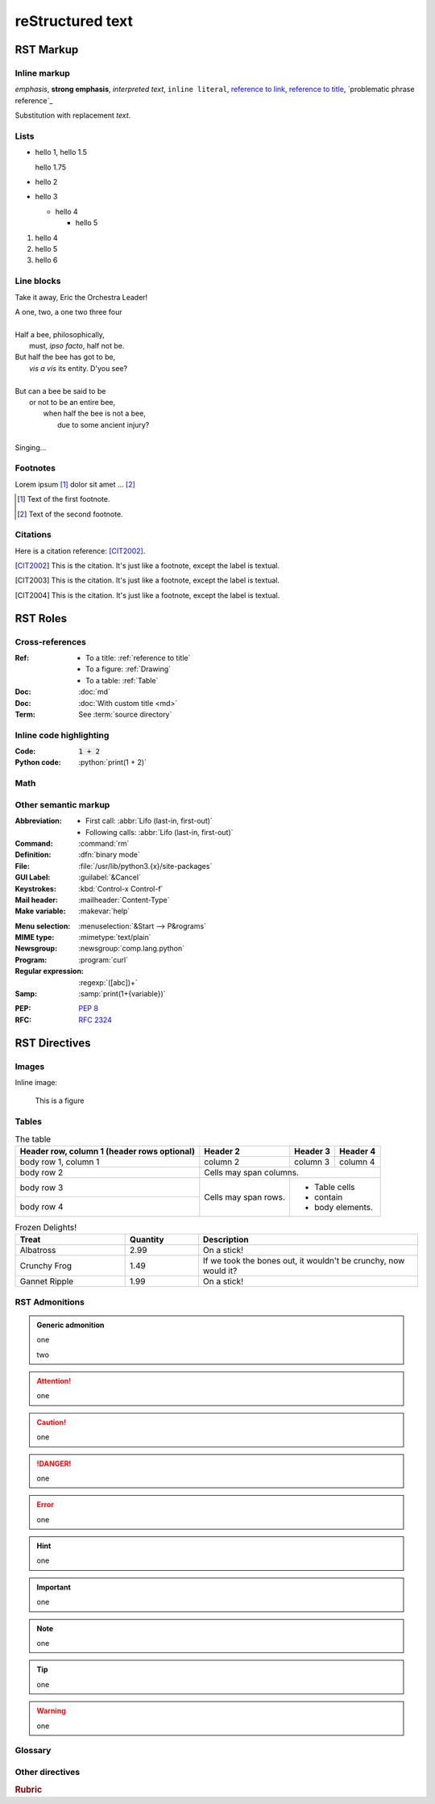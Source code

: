 reStructured text
=================

RST Markup
----------

Inline markup
^^^^^^^^^^^^^

*emphasis*,
**strong emphasis**,
`interpreted text`,
``inline literal``,
`reference to link`_,
`reference to title`_,
`problematic phrase reference`_

.. _reference to link: https://example.com/

.. _reference to title:

Substitution with |substitution|.

.. |substitution| replace:: replacement *text*

Lists
^^^^^

- hello 1,
  hello 1.5

  hello 1.75
- hello 2
- hello 3

  - hello 4

    - hello 5

#. hello 4
#. hello 5
#. hello 6

Line blocks
^^^^^^^^^^^

Take it away, Eric the Orchestra Leader!

| A one, two, a one two three four
|
| Half a bee, philosophically,
|     must, *ipso facto*, half not be.
| But half the bee has got to be,
|     *vis a vis* its entity.  D'you see?
|
| But can a bee be said to be
|     or not to be an entire bee,
|         when half the bee is not a bee,
|             due to some ancient injury?
|
| Singing...

Footnotes
^^^^^^^^^

Lorem ipsum [#f1]_ dolor sit amet ... [#f2]_

.. [#f1] Text of the first footnote.
.. [#f2] Text of the second footnote.

Citations
^^^^^^^^^

Here is a citation reference: [CIT2002]_.

.. [CIT2002] This is the citation.  It's just like a footnote,
   except the label is textual.
.. [CIT2003] This is the citation.  It's just like a footnote,
   except the label is textual.
.. [CIT2004] This is the citation.  It's just like a footnote,
   except the label is textual.

RST Roles
---------

Cross-references
^^^^^^^^^^^^^^^^

:Ref:
    - To a title: :ref:`reference to title`
    - To a figure: :ref:`Drawing`
    - To a table: :ref:`Table`
:Doc: :doc:`md`
:Doc: :doc:`With custom title <md>`
:Term: See :term:`source directory`

Inline code highlighting
^^^^^^^^^^^^^^^^^^^^^^^^

.. role:: python(code)
   :language: python

:Code: :code:`1 + 2`
:Python code: :python:`print(1 + 2)`

Math
^^^^

.. :Math: :math:`a^2 + b^2 = c^2`
.. :Eq: :eq:`a^2 + b^2 = c^2`

Other semantic markup
^^^^^^^^^^^^^^^^^^^^^

:Abbreviation:
    - First call: :abbr:`Lifo (last-in, first-out)`
    - Following calls: :abbr:`Lifo (last-in, first-out)`
:Command: :command:`rm`
:Definition: :dfn:`binary mode`
:File: :file:`/usr/lib/python3.{x}/site-packages`
:GUI Label: :guilabel:`&Cancel`
:Keystrokes: :kbd:`Control-x Control-f`
:Mail header: :mailheader:`Content-Type`
:Make variable: :makevar:`help`
.. :Man page: :manpage:`ls(1)`
:Menu selection: :menuselection:`&Start --> P&rograms`
:MIME type: :mimetype:`text/plain`
:Newsgroup: :newsgroup:`comp.lang.python`
:Program: :program:`curl`
:Regular expression: :regexp:`([abc])+`
:Samp: :samp:`print(1+{variable})`
.. :CVE: :cve:`2020-10735`
.. :CWE: :cwe:`787`
:PEP: :pep:`8`
:RFC: :rfc:`2324`

RST Directives
--------------

Images
^^^^^^

Inline image:

.. image:: drawing.svg

.. figure:: drawing.svg
   :alt: Figure
   :name: Drawing
   :width: 100%

   This is a figure

Tables
^^^^^^

.. table:: The table
   :name: Table

   +------------------------+------------+----------+----------+
   | Header row, column 1   | Header 2   | Header 3 | Header 4 |
   | (header rows optional) |            |          |          |
   +========================+============+==========+==========+
   | body row 1, column 1   | column 2   | column 3 | column 4 |
   +------------------------+------------+----------+----------+
   | body row 2             | Cells may span columns.          |
   +------------------------+------------+---------------------+
   | body row 3             | Cells may  | - Table cells       |
   +------------------------+ span rows. | - contain           |
   | body row 4             |            | - body elements.    |
   +------------------------+------------+---------------------+

.. csv-table:: Frozen Delights!
   :header: "Treat", "Quantity", "Description"
   :widths: 15, 10, 30

   "Albatross", 2.99, "On a stick!"
   "Crunchy Frog", 1.49, "If we took the bones out,
   it wouldn't be crunchy, now would it?"
   "Gannet Ripple", 1.99, "On a stick!"

RST Admonitions
^^^^^^^^^^^^^^^

.. admonition:: Generic admonition

   one

   two

.. attention::

   one

.. caution::

   one

.. danger::

   one

.. error::

   one

.. hint::

   one

.. important::

   one

.. note::

   one

.. tip::

   one

.. warning::

   one

.. seealso::

   one

Glossary
^^^^^^^^

.. glossary::

   environment
      A structure where information about all documents under the root is
      saved, and used for cross-referencing.  The environment is pickled
      after the parsing stage, so that successive runs only need to read
      and parse new and changed documents.

   source directory
      The directory which, including its subdirectories, contains all
      source files for one Sphinx project.

Other directives
^^^^^^^^^^^^^^^^

.. rubric:: Rubric

